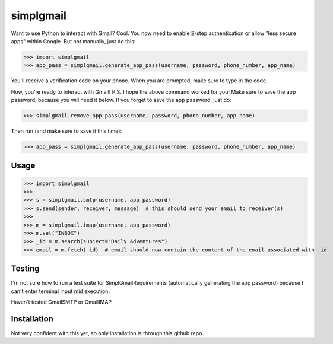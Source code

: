 ----------
simplgmail
----------

Want to use Python to interact with Gmail?  Cool.  You now need to enable 2-step authentication or
allow "less secure apps" within Google.  But not manually, just do this:

>>> import simplgmail
>>> app_pass = simplgmail.generate_app_pass(username, password, phone_number, app_name)

You'll receive a verification code on your phone.  When you are prompted, make sure to type in the code.

Now, you're ready to interact with Gmail!  P.S.  I hope the above command worked for you!  Make sure to save the app
password, because you will need it below.  If you forget to save the app password, just do:

>>> simplgmail.remove_app_pass(username, password, phone_number, app_name)

Then run (and make sure to save it this time):

>>> app_pass = simplgmail.generate_app_pass(username, password, phone_number, app_name)


Usage
-----

>>> import simplgmail
>>>
>>> s = simplgmail.smtp(username, app_password)
>>> s.send(sender, receiver, message)  # this should send your email to receiver(s)
>>>
>>> m = simplgmail.imap(username, app_password)
>>> m.set("INBOX")
>>> _id = m.search(subject="Daily Adventures")
>>> email = m.fetch(_id)  # email should now contain the content of the email associated with _id


Testing
-------

I'm not sure how to run a test suite for SimplGmailRequirements (automatically generating the app password) because
I can't enter terminal input mid execution.

Haven't tested GmailSMTP or GmailIMAP

Installation
------------

Not very confident with this yet, so only installation is through this github repo.
